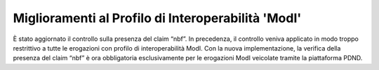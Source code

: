 Miglioramenti al Profilo di Interoperabilità 'ModI'
------------------------------------------------------

È stato aggiornato il controllo sulla presenza del claim “nbf”. In precedenza, il controllo veniva applicato in modo troppo restrittivo a tutte le erogazioni con profilo di interoperabilità ModI.
Con la nuova implementazione, la verifica della presenza del claim “nbf” è ora obbligatoria esclusivamente per le erogazioni ModI veicolate tramite la piattaforma PDND.
